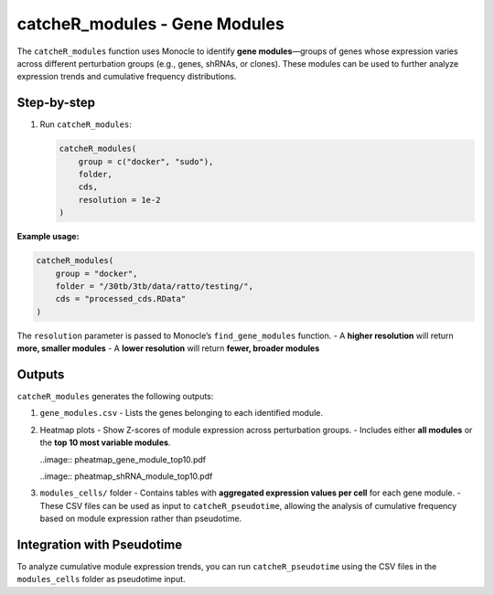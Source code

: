 catcheR_modules - Gene Modules
====================================

The ``catcheR_modules`` function uses Monocle to identify **gene modules**—groups of genes whose expression varies across different perturbation groups (e.g., genes, shRNAs, or clones). These modules can be used to further analyze expression trends and cumulative frequency distributions.

Step-by-step
------------

#. Run ``catcheR_modules``:

   .. code-block:: r

      catcheR_modules(
          group = c("docker", "sudo"),
          folder,
          cds,
          resolution = 1e-2
      )

**Example usage:**

.. code-block:: r

   catcheR_modules(
       group = "docker",
       folder = "/30tb/3tb/data/ratto/testing/",
       cds = "processed_cds.RData"
   )

The ``resolution`` parameter is passed to Monocle’s ``find_gene_modules`` function.  
- A **higher resolution** will return **more, smaller modules**  
- A **lower resolution** will return **fewer, broader modules**

Outputs
-------

``catcheR_modules`` generates the following outputs:

#. ``gene_modules.csv``  
   - Lists the genes belonging to each identified module.

#. Heatmap plots  
   - Show Z-scores of module expression across perturbation groups.  
   - Includes either **all modules** or the **top 10 most variable modules**.
   
   ..image:: pheatmap_gene_module_top10.pdf
   
   ..image:: pheatmap_shRNA_module_top10.pdf

#. ``modules_cells/`` folder  
   - Contains tables with **aggregated expression values per cell** for each gene module.  
   - These CSV files can be used as input to ``catcheR_pseudotime``, allowing the analysis of cumulative frequency based on module expression rather than pseudotime.

Integration with Pseudotime
---------------------------

To analyze cumulative module expression trends, you can run ``catcheR_pseudotime`` using the CSV files in the ``modules_cells`` folder as pseudotime input.
